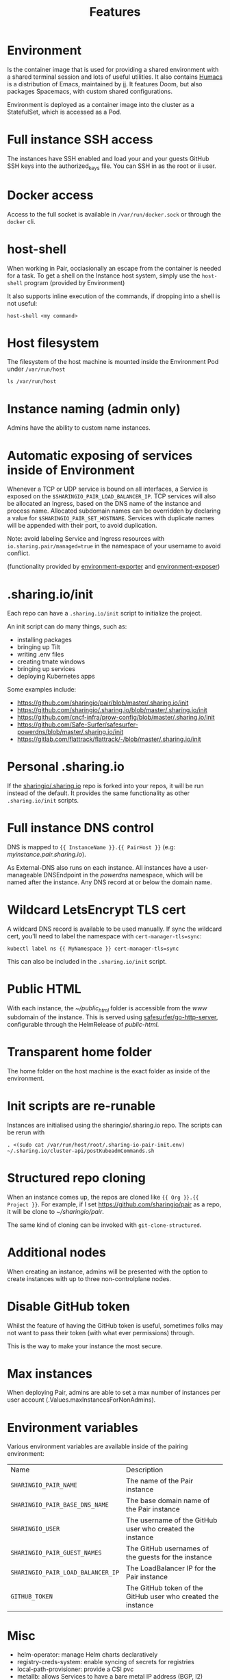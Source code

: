 #+TITLE: Features

* Environment
Is the container image that is used for providing a shared environment with a shared terminal session and lots of useful utilities.
It also contains [[https://humacs.org][Humacs]] is a distribution of Emacs, maintained by [[https://ii.coop][ii]].
It features Doom, but also packages Spacemacs, with custom shared configurations.

Environment is deployed as a container image into the cluster as a StatefulSet, which is accessed as a Pod.

* Full instance SSH access
The instances have SSH enabled and load your and your guests GitHub SSH keys into the authorized_keys file.
You can SSH in as the root or ii user.

* Docker access
Access to the full socket is available in =/var/run/docker.sock= or through the =docker= cli.

* host-shell
When working in Pair, occiasionally an escape from the container is needed for a task.
To get a shell on the Instance host system, simply use the =host-shell= program (provided by Environment)

It also supports inline execution of the commands, if dropping into a shell is not useful:
#+BEGIN_SRC shell
host-shell <my command>
#+END_SRC

* Host filesystem
The filesystem of the host machine is mounted inside the Environment Pod under =/var/run/host=

#+BEGIN_SRC shell
ls /var/run/host
#+END_SRC

#+RESULTS:
#+begin_example
bin
boot
dev
etc
home
lib
lib32
lib64
libx32
lost+found
media
mnt
opt
packer-files
proc
root
run
sbin
snap
srv
sys
tmp
usr
var
#+end_example

* Instance naming (admin only)
Admins have the ability to custom name instances.

* Automatic exposing of services inside of Environment
Whenever a TCP or UDP service is bound on all interfaces, a Service is exposed on the =$SHARINGIO_PAIR_LOAD_BALANCER_IP=.
TCP services will also be allocated an Ingress, based on the DNS name of the instance and process name.
Allocated subdomain names can be overridden by declaring a value for =$SHARINGIO_PAIR_SET_HOSTNAME=.
Services with duplicate names will be appended with their port, to avoid duplication.

Note: avoid labeling Service and Ingress resources with =io.sharing.pair/managed=true= in the namespace of your username to avoid conflict.

(functionality provided by [[https://github.com/sharingio/environment/tree/master/cmd/environment-exporter][environment-exporter]] and [[https://github.com/sharingio/environment/tree/master/cmd/environment-exposer][environment-exposer]])

* .sharing.io/init
Each repo can have a =.sharing.io/init= script to initialize the project.

An init script can do many things, such as:
- installing packages
- bringing up Tilt
- writing .env files
- creating tmate windows
- bringing up services
- deploying Kubernetes apps

Some examples include:
- https://github.com/sharingio/pair/blob/master/.sharing.io/init
- https://github.com/sharingio/.sharing.io/blob/master/.sharing.io/init
- https://github.com/cncf-infra/prow-config/blob/master/.sharing.io/init
- https://github.com/Safe-Surfer/safesurfer-powerdns/blob/master/.sharing.io/init
- https://gitlab.com/flattrack/flattrack/-/blob/master/.sharing.io/init

* Personal .sharing.io
If the [[https://github.com/sharingio/.sharing.io][sharingio/.sharing.io]] repo is forked into your repos, it will be run instead of the default.
It provides the same functionality as other =.sharing.io/init= scripts.

* Full instance DNS control
DNS is mapped to ={{ InstanceName }}.{{ PairHost }}= (e.g: /myinstance.pair.sharing.io/).

As External-DNS also runs on each instance.
All instances have a user-manageable DNSEndpoint in the /powerdns/ namespace, which will be named after the instance.
Any DNS record at or below the domain name.

* Wildcard LetsEncrypt TLS cert

A wildcard DNS record is available to be used manually.
If sync the wildcard cert, you'll need to label the namespace with =cert-manager-tls=sync=:

#+BEGIN_SRC shell
kubectl label ns {{ MyNamespace }} cert-manager-tls=sync
#+END_SRC

This can also be included in the =.sharing.io/init= script.

* Public HTML
With each instance, the /~/public_html/ folder is accessible from the /www/ subdomain of the instance.
This is served using [[https://gitlab.com/safesurfer/go-http-server][safesurfer/go-http-server]], configurable through the HelmRelease of /public-html/.

* Transparent home folder
The home folder on the host machine is the exact folder as inside of the environment.

* Init scripts are re-runable
Instances are initialised using the sharingio/.sharing.io repo. The scripts can be rerun with
#+begin_src shell
. <(sudo cat /var/run/host/root/.sharing-io-pair-init.env)
~/.sharing.io/cluster-api/postKubeadmCommands.sh
#+end_src

* Structured repo cloning
When an instance comes up, the repos are cloned like ={{ Org }}.{{ Project }}=.
For example, if I set https://github.com/sharingio/pair as a repo, it will be clone to /~/sharingio/pair/.

The same kind of cloning can be invoked with =git-clone-structured=.

* Additional nodes
When creating an instance, admins will be presented with the option to create
instances with up to three non-controlplane nodes.

* Disable GitHub token
Whilst the feature of having the GitHub token is useful, sometimes folks may not want to
pass their token (with what ever permissions) through.

This is the way to make your instance the most secure.

* Max instances
When deploying Pair, admins are able to set a max number of instances per user account (.Values.maxInstancesForNonAdmins).

* Environment variables

Various environment variables are available inside of the pairing environment:
| Name                              | Description                                                  |
| =SHARINGIO_PAIR_NAME=             | The name of the Pair instance                                |
| =SHARINGIO_PAIR_BASE_DNS_NAME=    | The base domain name of the Pair instance                    |
| =SHARINGIO_USER=                  | The username of the GitHub user who created the instance     |
| =SHARINGIO_PAIR_GUEST_NAMES=      | The GitHub usernames of the guests for the instance          |
| =SHARINGIO_PAIR_LOAD_BALANCER_IP= | The LoadBalancer IP for the Pair instance                    |
| =GITHUB_TOKEN=                    | The GitHub token of the GitHub user who created the instance |

* Misc
- helm-operator: manage Helm charts declaratively
- registry-creds-system: enable syncing of secrets for registries
- local-path-provisioner: provide a CSI pvc
- metallb: allows Services to have a bare metal IP address (BGP, l2)
